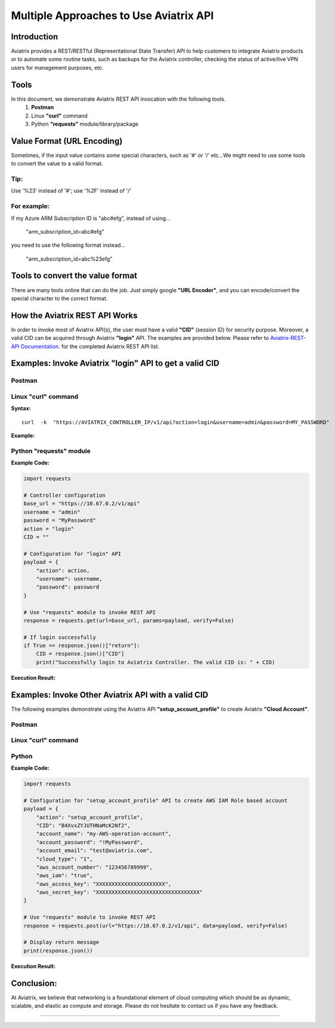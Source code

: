 .. meta::
   :description: Multiple Approaches to Use Aviatrix API
   :keywords: REST, API, CID, login, cloud account

=======================================
Multiple Approaches to Use Aviatrix API
=======================================


Introduction
------------

Aviatrix provides a REST/RESTful (Representational State Transfer) API to help customers to integrate Aviatrix products or to automate some routine tasks, such as backups for the Aviatrix controller, checking the status of active/live VPN users for management purposes, etc.


Tools
-----

In this document, we demonstrate Aviatrix REST API invocation with the following tools.
  1. **Postman**
  2. Linux **"curl"** command
  3. Python **"requests"** module/library/package


Value Format (URL Encoding)
---------------------------

Sometimes, if the input value contains some special characters, such as '#' or '/' etc...We might need to use some tools to convert the value to a valid format.


Tip:
"""""

Use '%23' instead of '#'; use '%2F' instead of '/'


For example:
""""""""""""

If my Azure ARM Subscription ID is "abc#efg", instead of using...

    "arm_subscription_id=abc#efg"

you need to use the following format instead...

    "arm_subscription_id=abc%23efg"


Tools to convert the value format
---------------------------------

There are many tools online that can do the job. Just simply google **"URL Encoder"**, and you can encode/convert the special character to the correct format.


How the Aviatrix REST API Works
-------------------------------

In order to invoke most of Aviatrix API(s), the user must have a valid **"CID"** (session ID) for security purpose. Moreover, a valid CID can be acquired through Aviatrix **"login"** API. The examples are provided below.
Please refer to `Aviatrix-REST-API Documentation. <https://s3-us-west-2.amazonaws.com/avx-apidoc/index.html>`__ for the completed Aviatrix REST API list.


Examples: Invoke Aviatrix "login" API to get a valid CID
--------------------------------------------------------

Postman
"""""""

    |image1|


Linux "curl" command
""""""""""""""""""""

**Syntax:**

::

    curl  -k  "https://AVIATRIX_CONTROLLER_IP/v1/api?action=login&username=admin&password=MY_PASSWORD"


**Example:**

    |image2|


Python "requests" module
""""""""""""""""""""""""

**Example Code:**

.. code-block:: python

    import requests

    # Controller configuration
    base_url = "https://10.67.0.2/v1/api"
    username = "admin"
    password = "MyPassword"
    action = "login"
    CID = ""

    # Configuration for "login" API
    payload = {
        "action": action,
        "username": username,
        "password": password
    }

    # Use "requests" module to invoke REST API
    response = requests.get(url=base_url, params=payload, verify=False)

    # If login successfully
    if True == response.json()["return"]:
        CID = response.json()["CID"]
        print("Successfully login to Aviatrix Controller. The valid CID is: " + CID)



**Execution Result:**

    |image3|


Examples: Invoke Other Aviatrix API with a valid CID
----------------------------------------------------

.. Note::
The following examples demonstrate using the Aviatrix API **"setup_account_profile"** to create Aviatrix **"Cloud Account"**.


Postman
"""""""

    |image4|


Linux "curl" command
""""""""""""""""""""

    |image5|


Python
""""""

**Example Code:**

.. code-block:: python

    import requests

    # Configuration for "setup_account_profile" API to create AWS IAM Role based account
    payload = {
        "action": "setup_account_profile",
        "CID": "B4XvxZYJUTHNaMcK2Nf2",
        "account_name": "my-AWS-operation-account",
        "account_password": "!MyPassword",
        "account_email": "test@aviatrix.com",
        "cloud_type": "1",
        "aws_account_number": "123456789999",
        "aws_iam": "true",
        "aws_access_key": "XXXXXXXXXXXXXXXXXXXXXX",
        "aws_secret_key": "XXXXXXXXXXXXXXXXXXXXXXXXXXXXXXXXX"
    }

    # Use "requests" module to invoke REST API
    response = requests.post(url="https://10.67.0.2/v1/api", data=payload, verify=False)

    # Display return message
    print(response.json())


**Execution Result:**

    |image6|


Conclusion:
-----------
At Aviatrix, we believe that networking is a foundational element of cloud computing which should be as dynamic, scalable, and elastic as compute and storage. Please do not hesitate to contact us if you have any feedback.



-----------------------------------------------------------------


.. |image1| image:: ./img_01_postman_login_execution_results.png
    :width: 2.00000 in
    :height: 2.00000 in
.. |image2| image:: ./img_02_linux_curl_login_execution_results.png
    :width: 2.00000 in
    :height: 2.00000 in
.. |image3| image:: ./img_03_python_login_execution_results.png
    :width: 2.00000 in
    :height: 2.00000 in
.. |image4| image:: ./img_04_postman_create_account_execution_results.png
    :width: 2.00000 in
    :height: 2.00000 in
.. |image5| image:: ./img_05_linux_curl_create_account_execution_results.png
    :width: 2.00000 in
    :height: 2.00000 in
.. |image6| image:: ./img_06_python_create_account_execution_results.png
    :width: 2.00000 in
    :height: 2.00000 in



.. disqus::
